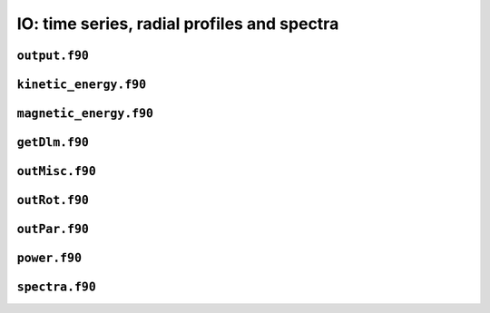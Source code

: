 IO: time series, radial profiles and spectra
============================================

``output.f90``
--------------

.. f:automodule:: output_mod

``kinetic_energy.f90``
----------------------

.. f:automodule:: kinetic_energy

``magnetic_energy.f90``
------------------------

.. f:automodule:: magnetic_energy

``getDlm.f90``
--------------

.. f:automodule:: getdlm_mod

``outMisc.f90``
---------------

.. f:automodule:: outmisc_mod

``outRot.f90``
--------------

.. f:automodule:: outrot

``outPar.f90``
--------------

.. f:automodule:: outpar_mod

``power.f90``
-------------

.. f:automodule:: power

``spectra.f90``
---------------

.. f:automodule:: spectra
